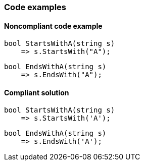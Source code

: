 === Code examples

==== Noncompliant code example

[source,csharp,diff-id=1,diff-type=noncompliant]
----
bool StartsWithA(string s) 
    => s.StartsWith("A");
----

[source,csharp,diff-id=2,diff-type=noncompliant]
----
bool EndsWithA(string s) 
    => s.EndsWith("A");
----

==== Compliant solution

[source,csharp,diff-id=1,diff-type=compliant]
----
bool StartsWithA(string s) 
    => s.StartsWith('A');
----

[source,csharp,diff-id=2,diff-type=compliant]
----
bool EndsWithA(string s) 
    => s.EndsWith('A');
----
